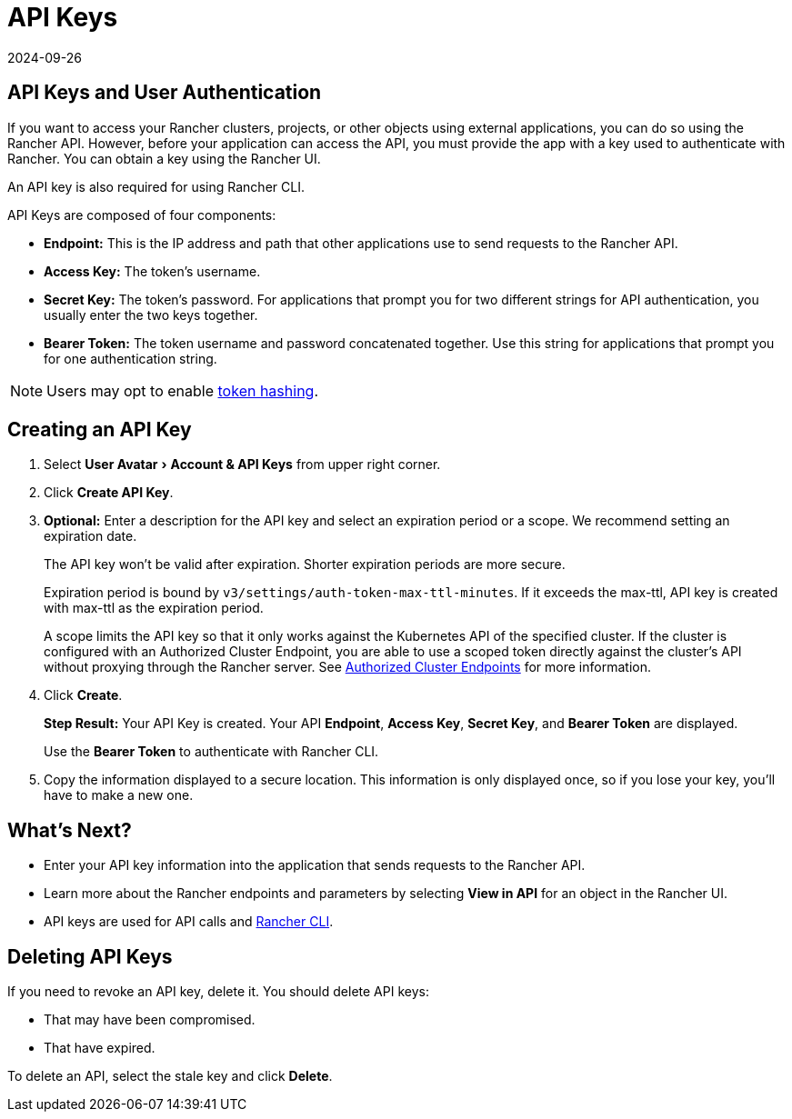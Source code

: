 = API Keys
:page-languages: [en, zh]
:revdate: 2024-09-26
:page-revdate: {revdate}
:experimental:

== API Keys and User Authentication

If you want to access your Rancher clusters, projects, or other objects using external applications, you can do so using the Rancher API. However, before your application can access the API, you must provide the app with a key used to authenticate with Rancher. You can obtain a key using the Rancher UI.

An API key is also required for using Rancher CLI.

API Keys are composed of four components:

* *Endpoint:* This is the IP address and path that other applications use to send requests to the Rancher API.
* *Access Key:* The token's username.
* *Secret Key:* The token's password. For applications that prompt you for two different strings for API authentication, you usually enter the two keys together.
* *Bearer Token:* The token username and password concatenated together. Use this string for applications that prompt you for one authentication string.

[NOTE]
====

Users may opt to enable xref:api/api-tokens.adoc[token hashing].
====


== Creating an API Key

. Select menu:User Avatar[Account & API Keys] from upper right corner.
. Click *Create API Key*.
. *Optional:* Enter a description for the API key and select an expiration period or a scope. We recommend setting an expiration date.
+
The API key won't be valid after expiration. Shorter expiration periods are more secure.
+
Expiration period is bound by `v3/settings/auth-token-max-ttl-minutes`. If it exceeds the max-ttl, API key is created with max-ttl as the expiration period.
+
A scope limits the API key so that it only works against the Kubernetes API of the specified cluster. If the cluster is configured with an Authorized Cluster Endpoint, you are able to use a scoped token directly against the cluster's API without proxying through the Rancher server. See xref:about-rancher/architecture/communicating-with-downstream-clusters.adoc#_4_authorized_cluster_endpoint[Authorized Cluster Endpoints] for more information.

. Click *Create*.
+
*Step Result:* Your API Key is created. Your API *Endpoint*, *Access Key*, *Secret Key*, and *Bearer Token* are displayed.
+
Use the *Bearer Token* to authenticate with Rancher CLI.

. Copy the information displayed to a secure location. This information is only displayed once, so if you lose your key, you'll have to make a new one.

== What's Next?

* Enter your API key information into the application that sends requests to the Rancher API.
* Learn more about the Rancher endpoints and parameters by selecting *View in API* for an object in the Rancher UI.
* API keys are used for API calls and xref:rancher-admin/cli/rancher-cli.adoc[Rancher CLI].

== Deleting API Keys

If you need to revoke an API key, delete it. You should delete API keys:

* That may have been compromised.
* That have expired.

To delete an API, select the stale key and click *Delete*.
